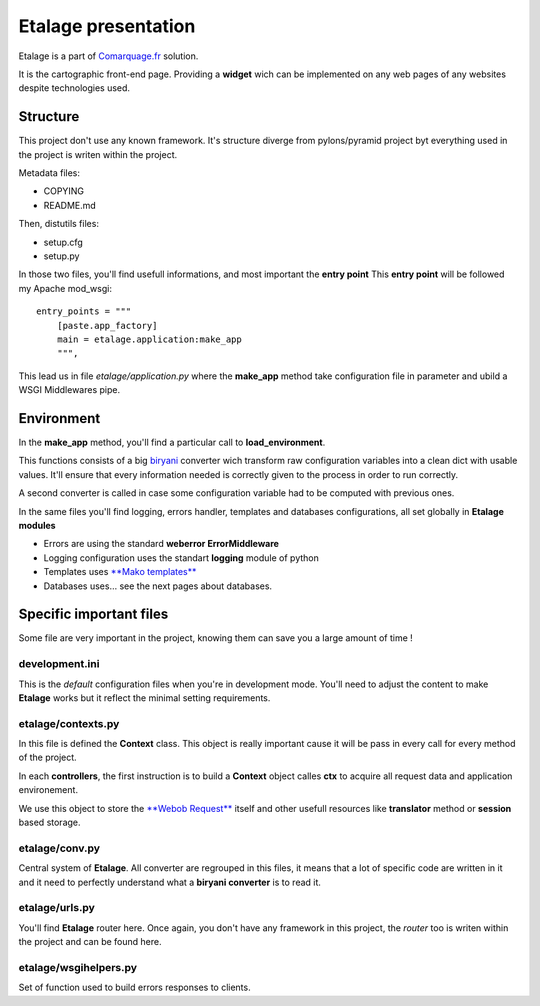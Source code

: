 Etalage presentation
====================

Etalage is a part of `Comarquage.fr`_ solution.

It is the cartographic front-end page. Providing a **widget** wich can be implemented on any web pages of any websites
despite technologies used.

.. _Comarquage.fr: http://www.comarquage.fr


Structure
---------

This project don't use any known framework. It's structure diverge from pylons/pyramid project byt everything used in
the project is writen within the project.

Metadata files:

* COPYING
* README.md

Then, distutils files:

* setup.cfg
* setup.py

In those two files, you'll find usefull informations, and most important the **entry point**
This **entry point** will be followed my Apache mod_wsgi::

    entry_points = """
        [paste.app_factory]
        main = etalage.application:make_app
        """,

This lead us in file `etalage/application.py` where the **make_app** method take configuration file in parameter and
ubild a WSGI Middlewares pipe.

.. FIXME Explain middleware pipes or find a link to add here

Environment
-----------

In the **make_app** method, you'll find a particular call to **load_environment**.

This functions consists of a big `biryani <http://gitorious.org/biryani>`_ converter wich transform raw configuration
variables into a clean dict with usable values. It'll ensure that every information needed is correctly given to the
process in order to run correctly.

A second converter is called in case some configuration variable had to be computed with previous ones.

In the same files you'll find logging, errors handler, templates and databases configurations, all set globally in
**Etalage modules**

* Errors are using the standard **weberror ErrorMiddleware**
* Logging configuration uses the standart **logging** module of python
* Templates uses `**Mako templates** <http://www.makotemplates.org/>`_
* Databases uses… see the next pages about databases.


Specific important files
------------------------

Some file are very important in the project, knowing them can save you a large amount of time !


development.ini
~~~~~~~~~~~~~~~

This is the *default* configuration files when you're in development mode. You'll need to adjust the content to make
**Etalage** works but it reflect the minimal setting requirements.


etalage/contexts.py
~~~~~~~~~~~~~~~~~~~

In this file is defined the **Context** class. This object is really important cause it will be pass in every call for
every method of the project.

In each **controllers**, the first instruction is to build a **Context** object calles **ctx** to acquire all request
data and application environement.

We use this object to store the `**Webob Request** <http://webob.readthedocs.org/en/latest/modules/webob.html>`_ itself
and other usefull resources like **translator** method or **session** based storage.


etalage/conv.py
~~~~~~~~~~~~~~~

Central system of **Etalage**. All converter are regrouped in this files, it means that a lot of specific code are
written in it and it need to perfectly understand what a **biryani converter** is to read it.

.. FIXME Refer to biryani pages


etalage/urls.py
~~~~~~~~~~~~~~~

You'll find **Etalage** router here. Once again, you don't have any framework in this project, the *router* too is
writen within the project and can be found here.


etalage/wsgihelpers.py
~~~~~~~~~~~~~~~~~~~~~~

Set of function used to build errors responses to clients.
